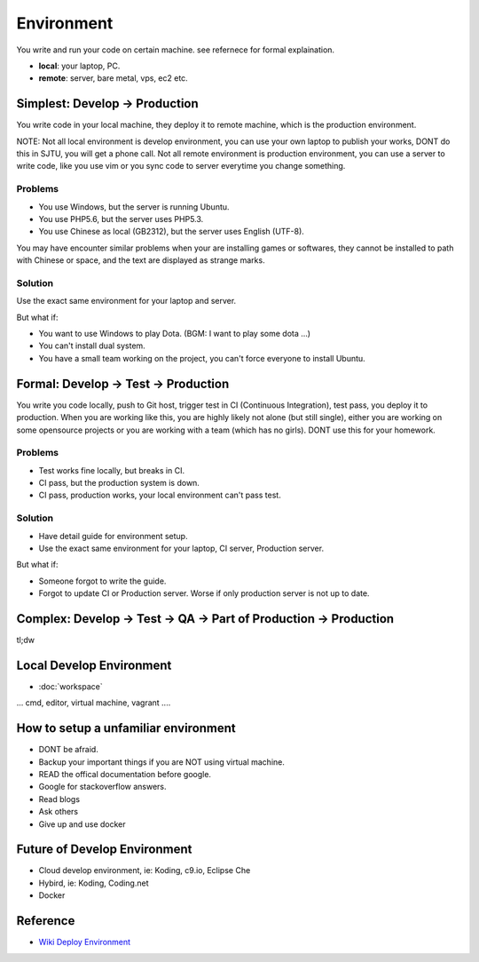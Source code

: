 Environment
===========

You write and run your code on certain machine. see refernece for formal explaination.


* **local**: your laptop, PC.
* **remote**: server, bare metal, vps, ec2 etc.

Simplest: Develop -> Production
--------------------------------

You write code in your local machine, they deploy it to remote machine, which is the production environment. 

NOTE: Not all local environment is develop environment, you can use your own laptop to publish your works, DONT do this in SJTU, you will
get a phone call. Not all remote environment is production environment, you can use a server to write code, like you use vim or you sync 
code to server everytime you change something.

Problems
^^^^^^^^^^^^^^^^^^^^^

* You use Windows, but the server is running Ubuntu. 
* You use PHP5.6, but the server uses PHP5.3.
* You use Chinese as local (GB2312), but the server uses English (UTF-8).

You may have encounter similar problems when your are installing games or softwares, they cannot be installed to path with Chinese or space, and
the text are displayed as strange marks.

Solution
^^^^^^^^^^^^^^^^^^^^^

Use the exact same environment for your laptop and server.

But what if:

* You want to use Windows to play Dota. (BGM: I want to play some dota ...)
* You can't install dual system. 
* You have a small team working on the project, you can't force everyone to install Ubuntu.

Formal: Develop -> Test -> Production
-------------------------------------

You write you code locally, push to Git host, trigger test in CI (Continuous Integration), test pass, you deploy it to production. When you are working like this, 
you are highly likely not alone (but still single), either you are working on some opensource projects or you are working with a team (which has no girls). DONT use
this for your homework.

Problems
^^^^^^^^^^^^^^^^^^^^^

* Test works fine locally, but breaks in CI.
* CI pass, but the production system is down.
* CI pass, production works, your local environment can't pass test.

Solution
^^^^^^^^^^^^^^^^^^^^^

* Have detail guide for environment setup.
* Use the exact same environment for your laptop, CI server, Production server.

But what if:

* Someone forgot to write the guide. 
* Forgot to update CI or Production server. Worse if only production server is not up to date.

Complex: Develop -> Test -> QA -> Part of Production -> Production
------------------------------------------------------------------

tl;dw

Local Develop Environment 
-------------------------

* :doc:`workspace`

... cmd, editor, virtual machine, vagrant ....  

How to setup a unfamiliar environment
-------------------------------------

* DONT be afraid.
* Backup your important things if you are NOT using virtual machine.
* READ the offical documentation before google.
* Google for stackoverflow answers.
* Read blogs
* Ask others
* Give up and use docker

Future of Develop Environment
-----------------------------

* Cloud develop environment, ie: Koding, c9.io, Eclipse Che
* Hybird, ie: Koding, Coding.net
* Docker

Reference
---------

* `Wiki Deploy Environment`_ 

.. _Wiki Deploy Environment: https://en.wikipedia.org/wiki/Deployment_environment